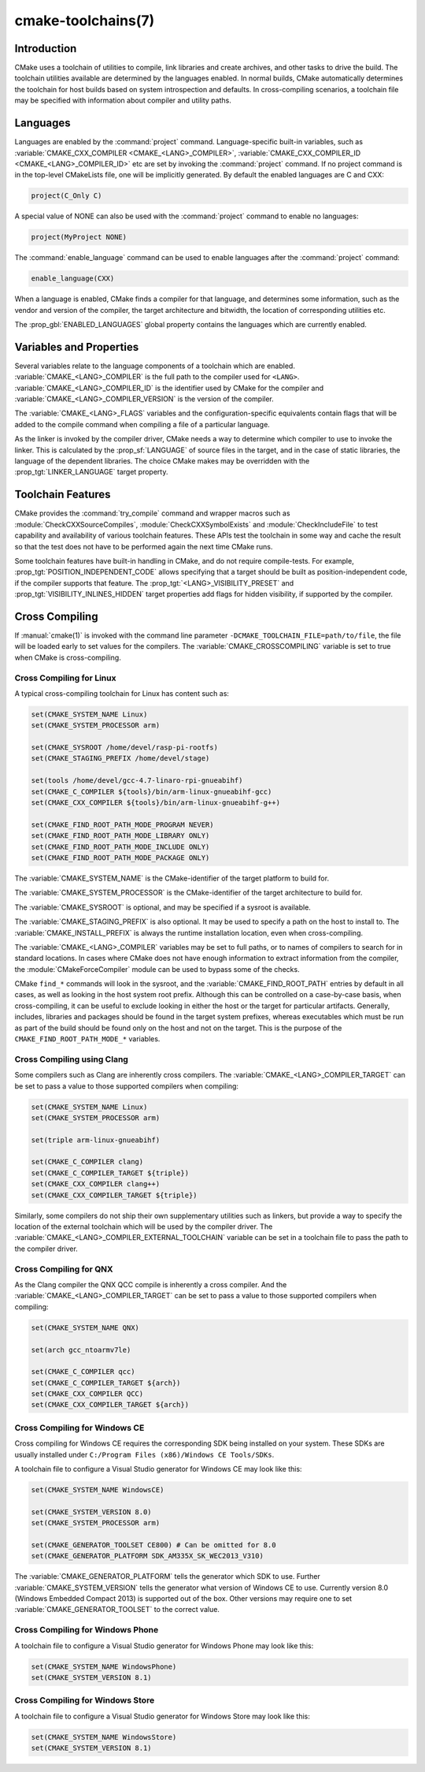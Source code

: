 .. cmake-manual-description: CMake Toolchains Reference

cmake-toolchains(7)
*******************

.. only:: html or latex

   .. contents::

Introduction
============

CMake uses a toolchain of utilities to compile, link libraries and create
archives, and other tasks to drive the build. The toolchain utilities available
are determined by the languages enabled. In normal builds, CMake automatically
determines the toolchain for host builds based on system introspection and
defaults. In cross-compiling scenarios, a toolchain file may be specified
with information about compiler and utility paths.

Languages
=========

Languages are enabled by the :command:`project` command.  Language-specific
built-in variables, such as
:variable:`CMAKE_CXX_COMPILER <CMAKE_<LANG>_COMPILER>`,
:variable:`CMAKE_CXX_COMPILER_ID <CMAKE_<LANG>_COMPILER_ID>` etc are set by
invoking the :command:`project` command.  If no project command
is in the top-level CMakeLists file, one will be implicitly generated. By default
the enabled languages are C and CXX:

.. code-block:: cmake

  project(C_Only C)

A special value of NONE can also be used with the :command:`project` command
to enable no languages:

.. code-block:: cmake

  project(MyProject NONE)

The :command:`enable_language` command can be used to enable languages after the
:command:`project` command:

.. code-block:: cmake

  enable_language(CXX)

When a language is enabled, CMake finds a compiler for that language, and
determines some information, such as the vendor and version of the compiler,
the target architecture and bitwidth, the location of corresponding utilities
etc.

The :prop_gbl:`ENABLED_LANGUAGES` global property contains the languages which
are currently enabled.

Variables and Properties
========================

Several variables relate to the language components of a toolchain which are
enabled. :variable:`CMAKE_<LANG>_COMPILER` is the full path to the compiler used
for ``<LANG>``. :variable:`CMAKE_<LANG>_COMPILER_ID` is the identifier used
by CMake for the compiler and :variable:`CMAKE_<LANG>_COMPILER_VERSION` is the
version of the compiler.

The :variable:`CMAKE_<LANG>_FLAGS` variables and the configuration-specific
equivalents contain flags that will be added to the compile command when
compiling a file of a particular language.

As the linker is invoked by the compiler driver, CMake needs a way to determine
which compiler to use to invoke the linker. This is calculated by the
:prop_sf:`LANGUAGE` of source files in the target, and in the case of static
libraries, the language of the dependent libraries. The choice CMake makes may
be overridden with the :prop_tgt:`LINKER_LANGUAGE` target property.

Toolchain Features
==================

CMake provides the :command:`try_compile` command and wrapper macros such as
:module:`CheckCXXSourceCompiles`, :module:`CheckCXXSymbolExists` and
:module:`CheckIncludeFile` to test capability and availability of various
toolchain features. These APIs test the toolchain in some way and cache the
result so that the test does not have to be performed again the next time
CMake runs.

Some toolchain features have built-in handling in CMake, and do not require
compile-tests. For example, :prop_tgt:`POSITION_INDEPENDENT_CODE` allows
specifying that a target should be built as position-independent code, if
the compiler supports that feature. The :prop_tgt:`<LANG>_VISIBILITY_PRESET`
and :prop_tgt:`VISIBILITY_INLINES_HIDDEN` target properties add flags for
hidden visibility, if supported by the compiler.

.. _`Cross Compiling Toolchain`:

Cross Compiling
===============

If :manual:`cmake(1)` is invoked with the command line parameter
``-DCMAKE_TOOLCHAIN_FILE=path/to/file``, the file will be loaded early to set
values for the compilers.
The :variable:`CMAKE_CROSSCOMPILING` variable is set to true when CMake is
cross-compiling.

Cross Compiling for Linux
-------------------------

A typical cross-compiling toolchain for Linux has content such
as:

.. code-block:: cmake

  set(CMAKE_SYSTEM_NAME Linux)
  set(CMAKE_SYSTEM_PROCESSOR arm)

  set(CMAKE_SYSROOT /home/devel/rasp-pi-rootfs)
  set(CMAKE_STAGING_PREFIX /home/devel/stage)

  set(tools /home/devel/gcc-4.7-linaro-rpi-gnueabihf)
  set(CMAKE_C_COMPILER ${tools}/bin/arm-linux-gnueabihf-gcc)
  set(CMAKE_CXX_COMPILER ${tools}/bin/arm-linux-gnueabihf-g++)

  set(CMAKE_FIND_ROOT_PATH_MODE_PROGRAM NEVER)
  set(CMAKE_FIND_ROOT_PATH_MODE_LIBRARY ONLY)
  set(CMAKE_FIND_ROOT_PATH_MODE_INCLUDE ONLY)
  set(CMAKE_FIND_ROOT_PATH_MODE_PACKAGE ONLY)

The :variable:`CMAKE_SYSTEM_NAME` is the CMake-identifier of the target platform
to build for.

The :variable:`CMAKE_SYSTEM_PROCESSOR` is the CMake-identifier of the target architecture
to build for.

The :variable:`CMAKE_SYSROOT` is optional, and may be specified if a sysroot
is available.

The :variable:`CMAKE_STAGING_PREFIX` is also optional. It may be used to specify
a path on the host to install to. The :variable:`CMAKE_INSTALL_PREFIX` is always
the runtime installation location, even when cross-compiling.

The :variable:`CMAKE_<LANG>_COMPILER` variables may be set to full paths, or to
names of compilers to search for in standard locations. In cases where CMake does
not have enough information to extract information from the compiler, the
:module:`CMakeForceCompiler` module can be used to bypass some of the checks.

CMake ``find_*`` commands will look in the sysroot, and the :variable:`CMAKE_FIND_ROOT_PATH`
entries by default in all cases, as well as looking in the host system root prefix.
Although this can be controlled on a case-by-case basis, when cross-compiling, it
can be useful to exclude looking in either the host or the target for particular
artifacts. Generally, includes, libraries and packages should be found in the
target system prefixes, whereas executables which must be run as part of the build
should be found only on the host and not on the target. This is the purpose of
the ``CMAKE_FIND_ROOT_PATH_MODE_*`` variables.

Cross Compiling using Clang
---------------------------

Some compilers such as Clang are inherently cross compilers.
The :variable:`CMAKE_<LANG>_COMPILER_TARGET` can be set to pass a
value to those supported compilers when compiling:

.. code-block:: cmake

  set(CMAKE_SYSTEM_NAME Linux)
  set(CMAKE_SYSTEM_PROCESSOR arm)

  set(triple arm-linux-gnueabihf)

  set(CMAKE_C_COMPILER clang)
  set(CMAKE_C_COMPILER_TARGET ${triple})
  set(CMAKE_CXX_COMPILER clang++)
  set(CMAKE_CXX_COMPILER_TARGET ${triple})

Similarly, some compilers do not ship their own supplementary utilities
such as linkers, but provide a way to specify the location of the external
toolchain which will be used by the compiler driver. The
:variable:`CMAKE_<LANG>_COMPILER_EXTERNAL_TOOLCHAIN` variable can be set in a
toolchain file to pass the path to the compiler driver.

Cross Compiling for QNX
-----------------------

As the Clang compiler the QNX QCC compile is inherently a cross compiler.
And the :variable:`CMAKE_<LANG>_COMPILER_TARGET` can be set to pass a
value to those supported compilers when compiling:

.. code-block:: cmake

  set(CMAKE_SYSTEM_NAME QNX)

  set(arch gcc_ntoarmv7le)

  set(CMAKE_C_COMPILER qcc)
  set(CMAKE_C_COMPILER_TARGET ${arch})
  set(CMAKE_CXX_COMPILER QCC)
  set(CMAKE_CXX_COMPILER_TARGET ${arch})

Cross Compiling for Windows CE
------------------------------

Cross compiling for Windows CE requires the corresponding SDK being
installed on your system.  These SDKs are usually installed under
``C:/Program Files (x86)/Windows CE Tools/SDKs``.

A toolchain file to configure a Visual Studio generator for
Windows CE may look like this:

.. code-block:: cmake

  set(CMAKE_SYSTEM_NAME WindowsCE)

  set(CMAKE_SYSTEM_VERSION 8.0)
  set(CMAKE_SYSTEM_PROCESSOR arm)

  set(CMAKE_GENERATOR_TOOLSET CE800) # Can be omitted for 8.0
  set(CMAKE_GENERATOR_PLATFORM SDK_AM335X_SK_WEC2013_V310)

The :variable:`CMAKE_GENERATOR_PLATFORM` tells the generator which SDK to use.
Further :variable:`CMAKE_SYSTEM_VERSION` tells the generator what version of
Windows CE to use.  Currently version 8.0 (Windows Embedded Compact 2013) is
supported out of the box.  Other versions may require one to set
:variable:`CMAKE_GENERATOR_TOOLSET` to the correct value.

Cross Compiling for Windows Phone
---------------------------------

A toolchain file to configure a Visual Studio generator for
Windows Phone may look like this:

.. code-block:: cmake

  set(CMAKE_SYSTEM_NAME WindowsPhone)
  set(CMAKE_SYSTEM_VERSION 8.1)

Cross Compiling for Windows Store
---------------------------------

A toolchain file to configure a Visual Studio generator for
Windows Store may look like this:

.. code-block:: cmake

  set(CMAKE_SYSTEM_NAME WindowsStore)
  set(CMAKE_SYSTEM_VERSION 8.1)
